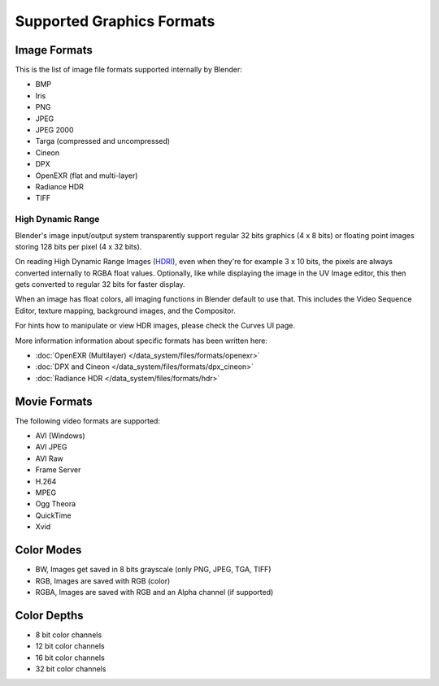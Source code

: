 
**************************
Supported Graphics Formats
**************************

Image Formats
=============

This is the list of image file formats supported internally by Blender:

- BMP
- Iris
- PNG
- JPEG
- JPEG 2000
- Targa (compressed and uncompressed)
- Cineon
- DPX
- OpenEXR (flat and multi-layer)
- Radiance HDR
- TIFF


High Dynamic Range
------------------

Blender's image input/output system transparently support regular 32 bits graphics
(4 x 8 bits) or floating point images storing 128 bits per pixel (4 x 32 bits).

On reading High Dynamic Range Images (`HDRI <http://http://en.wikipedia.org/wiki/HDRI>`__),
even when they're for example 3 x 10 bits,
the pixels are always converted internally to RGBA float values. Optionally,
like while displaying the image in the UV Image editor,
this then gets converted to regular 32 bits for faster display.

When an image has float colors, all imaging functions in Blender default to use that.
This includes the Video Sequence Editor, texture mapping, background images,
and the Compositor.

For hints how to manipulate or view HDR images, please check the Curves UI page.

More information information about specific formats has been written here:

- :doc:`OpenEXR (Multilayer) </data_system/files/formats/openexr>`
- :doc:`DPX and Cineon </data_system/files/formats/dpx_cineon>`
- :doc:`Radiance HDR </data_system/files/formats/hdr>`


Movie Formats
=============

The following video formats are supported:

- AVI (Windows)
- AVI JPEG
- AVI Raw
- Frame Server
- H.264
- MPEG
- Ogg Theora
- QuickTime
- Xvid


Color Modes
===========

- BW, Images get saved in 8 bits grayscale (only PNG, JPEG, TGA, TIFF)
- RGB, Images are saved with RGB (color)
- RGBA, Images are saved with RGB and an Alpha channel (if supported)


Color Depths
============

- 8 bit color channels
- 12 bit color channels
- 16 bit color channels
- 32 bit color channels
